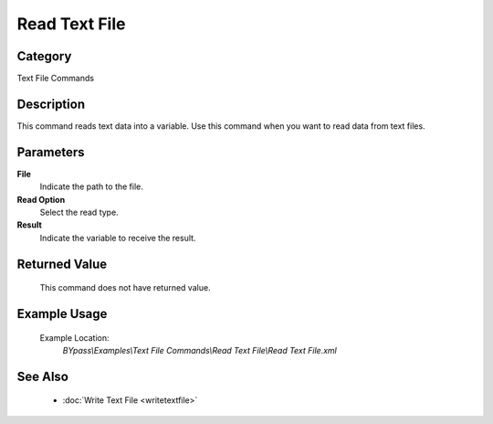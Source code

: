 Read Text File
==============

Category
--------
Text File Commands

Description
-----------

This command reads text data into a variable. Use this command when you want to read data from text files.

Parameters
----------

**File**
	Indicate the path to the file.

**Read Option**
	Select the read type.

**Result**
	Indicate the variable to receive the result.



Returned Value
--------------
	This command does not have returned value.

Example Usage
-------------

	Example Location:  
		`BYpass\\Examples\\Text File Commands\\Read Text File\\Read Text File.xml`

See Also
--------
	- :doc:`Write Text File <writetextfile>`

	
